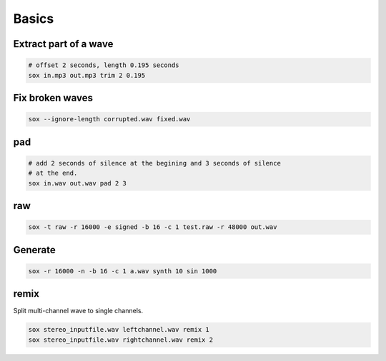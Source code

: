 Basics
======

Extract part of a wave
----------------------

.. code-block::

  # offset 2 seconds, length 0.195 seconds
  sox in.mp3 out.mp3 trim 2 0.195


Fix broken waves
----------------

.. code-block:: bash

   sox --ignore-length corrupted.wav fixed.wav

pad
---

.. code-block:: bash

   # add 2 seconds of silence at the begining and 3 seconds of silence
   # at the end.
   sox in.wav out.wav pad 2 3

raw
---
.. code-block:: bash

  sox -t raw -r 16000 -e signed -b 16 -c 1 test.raw -r 48000 out.wav


Generate
--------

.. code-block:: bash

   sox -r 16000 -n -b 16 -c 1 a.wav synth 10 sin 1000

remix
-----

Split multi-channel wave to single channels.

.. code-block:: bash

   sox stereo_inputfile.wav leftchannel.wav remix 1
   sox stereo_inputfile.wav rightchannel.wav remix 2
